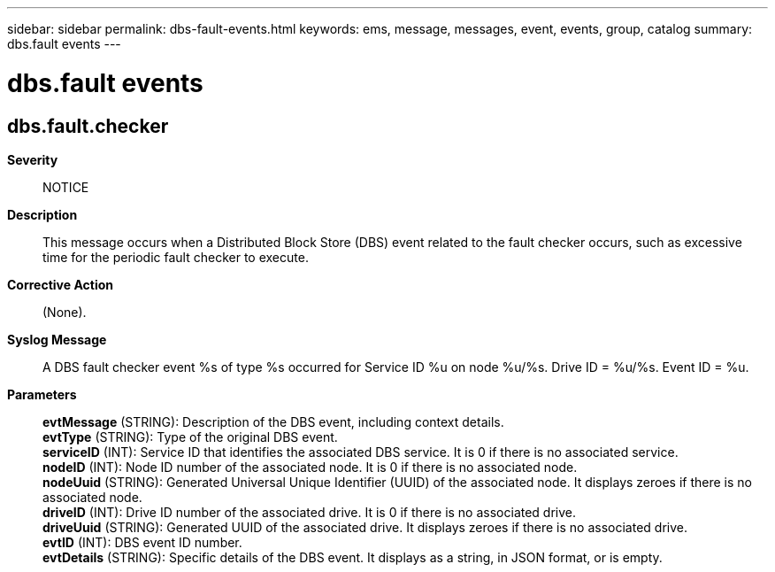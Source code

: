 ---
sidebar: sidebar
permalink: dbs-fault-events.html
keywords: ems, message, messages, event, events, group, catalog
summary: dbs.fault events
---

= dbs.fault events
:toclevels: 1
:hardbreaks:
:nofooter:
:icons: font
:linkattrs:
:imagesdir: ./media/

== dbs.fault.checker
*Severity*::
NOTICE
*Description*::
This message occurs when a Distributed Block Store (DBS) event related to the fault checker occurs, such as excessive time for the periodic fault checker to execute.
*Corrective Action*::
(None).
*Syslog Message*::
A DBS fault checker event %s of type %s occurred for Service ID %u on node %u/%s. Drive ID = %u/%s. Event ID = %u.
*Parameters*::
*evtMessage* (STRING): Description of the DBS event, including context details.
*evtType* (STRING): Type of the original DBS event.
*serviceID* (INT): Service ID that identifies the associated DBS service. It is 0 if there is no associated service.
*nodeID* (INT): Node ID number of the associated node. It is 0 if there is no associated node.
*nodeUuid* (STRING): Generated Universal Unique Identifier (UUID) of the associated node. It displays zeroes if there is no associated node.
*driveID* (INT): Drive ID number of the associated drive. It is 0 if there is no associated drive.
*driveUuid* (STRING): Generated UUID of the associated drive. It displays zeroes if there is no associated drive.
*evtID* (INT): DBS event ID number.
*evtDetails* (STRING): Specific details of the DBS event. It displays as a string, in JSON format, or is empty.
